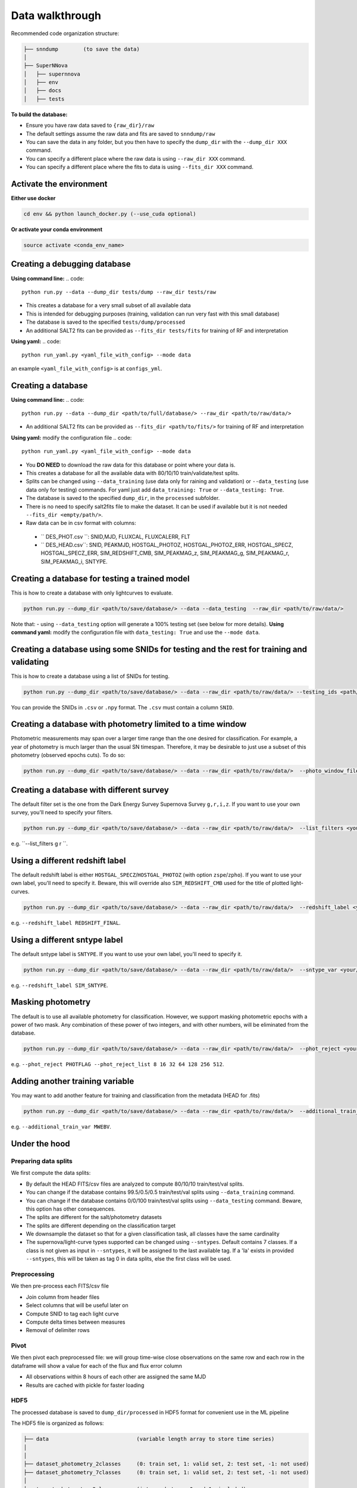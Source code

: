 .. _DataStructure:

Data walkthrough
=========================

Recommended code organization structure:

.. code::

    ├── snndump        (to save the data)
    │
    ├── SuperNNova
    │   ├── supernnova
    │   ├── env
    │   ├── docs
    │   ├── tests


**To build the database:**

- Ensure you have raw data saved to ``{raw_dir}/raw``
- The default settings assume the raw data and fits are saved to ``snndump/raw``
- You can save the data in any folder, but you then have to specify the ``dump_dir`` with the ``--dump_dir XXX`` command.
- You can specify a different place where the raw data is using ``--raw_dir XXX`` command.
- You can specify a different place where the fits to data is using ``--fits_dir XXX`` command.


Activate the environment
-------------------------------

**Either use docker**

.. code::

    cd env && python launch_docker.py (--use_cuda optional)

**Or activate your conda environment**

.. code::

    source activate <conda_env_name>


Creating a debugging database
-------------------------------
**Using command line:**
.. code::

    python run.py --data --dump_dir tests/dump --raw_dir tests/raw 

- This creates a database for a very small subset of all available data
- This is intended for debugging purposes (training, validation can run very fast with this small database)
- The database is saved to the specified ``tests/dump/processed``
- An additional SALT2 fits can be provided as ``--fits_dir tests/fits`` for training of RF and interpretation

**Using yaml:** 
.. code::

    python run_yaml.py <yaml_file_with_config> --mode data 

an example ``<yaml_file_with_config>`` is at ``configs_yml``.

Creating a database
------------------------------
**Using command line:**
.. code::

    python run.py --data --dump_dir <path/to/full/database/> --raw_dir <path/to/raw/data/> 

- An additional SALT2 fits can be provided as ``--fits_dir <path/to/fits/>`` for training of RF and interpretation


**Using yaml:** modify the configuration file
.. code::

    python run_yaml.py <yaml_file_with_config> --mode data 

- You **DO NEED** to download the raw data for this database or point where your data is.
- This creates a database for all the available data with 80/10/10 train/validate/test splits. 
- Splits can be changed using ``--data_training`` (use data only for raining and validation) or ``--data_testing`` (use data only for testing) commands. For yaml just add ``data_training: True`` or ``--data_testing: True``.
- The database is saved to the specified ``dump_dir``, in the ``processed`` subfolder.
- There is no need to specify salt2fits file to make the dataset. It can be used if available but it is not needed ``--fits_dir <empty/path/>``.
- Raw data can be in csv format with columns:
 - `` DES_PHOT.csv ``: SNID,MJD, FLUXCAL, FLUXCALERR, FLT 
 - `` DES_HEAD.csv``: SNID, PEAKMJD, HOSTGAL_PHOTOZ, HOSTGAL_PHOTOZ_ERR, HOSTGAL_SPECZ, HOSTGAL_SPECZ_ERR, SIM_REDSHIFT_CMB, SIM_PEAKMAG_z, SIM_PEAKMAG_g, SIM_PEAKMAG_r, SIM_PEAKMAG_i, SNTYPE.


Creating a database for testing a trained model
------------------------------
This is how to create a database with only lightcurves to evaluate.

.. code::

    python run.py --dump_dir <path/to/save/database/> --data --data_testing  --raw_dir <path/to/raw/data/> 

Note that:
- using ``--data_testing`` option will generate a 100% testing set (see below for more details).
**Using command yaml:** modify the configuration file with ``data_testing: True`` and use the ``--mode data``.


Creating a database using some SNIDs for testing and the rest for training and validating
------------------------------
This is how to create a database using a list of SNIDs for testing. 

.. code::

    python run.py --dump_dir <path/to/save/database/> --data --raw_dir <path/to/raw/data/> --testing_ids <path/to/ids/file>

You can provide the SNIDs in ``.csv`` or ``.npy`` format. The ``.csv`` must contain a column ``SNID``.


Creating a database with photometry limited to a time window
------------------------------
Photometric measurements may span over a larger time range than the one desired for classification. For example, a year of photometry is much larger than the usual SN timespan. Therefore, it may be desirable to just use a subset of this photometry (observed epochs cuts). To do so:

.. code::

    python run.py --dump_dir <path/to/save/database/> --data --raw_dir <path/to/raw/data/>  --photo_window_files <path/to/csv/with/peakMJD> --photo_window_var <name/of/variable/in/csv/to/cut/on> --photo_window_min <negative/int/indicating/days/before/var> --photo_window_max <positive/int/indicating/days/after/var> 

Creating a database with different survey
------------------------------
The default filter set is the one from the Dark Energy Survey Supernova Survey ``g,r,i,z``. If you want to use your own survey, you'll need to specify your filters.

.. code::

    python run.py --dump_dir <path/to/save/database/> --data --raw_dir <path/to/raw/data/>  --list_filters <your/filters>

e.g. ``--list_filters g r ``. 

Using a different redshift label
------------------------------
The default redshift label is either ``HOSTGAL_SPECZ``/``HOSTGAL_PHOTOZ`` (with option ``zspe``/``zpho``). If you want to use your own label, you'll need to specify it. Beware, this will override also ``SIM_REDSHIFT_CMB`` used for the title of plotted light-curves.

.. code::

    python run.py --dump_dir <path/to/save/database/> --data --raw_dir <path/to/raw/data/>  --redshift_label <your/label>

e.g. ``--redshift_label REDSHIFT_FINAL``. 

Using a different sntype label
------------------------------
The default sntype label is ``SNTYPE``. If you want to use your own label, you'll need to specify it. 

.. code::

    python run.py --dump_dir <path/to/save/database/> --data --raw_dir <path/to/raw/data/>  --sntype_var <your/label>

e.g. ``--redshift_label SIM_SNTYPE``. 

Masking photometry
------------------------------
The default is to use all available photometry for classification. However, we support masking photometric epochs with a power of two mask. Any combination of these power of two integers, and with other numbers, will be eliminated from the database.

.. code::

    python run.py --dump_dir <path/to/save/database/> --data --raw_dir <path/to/raw/data/>  --phot_reject <your/label> --phot_reject_list <list/to/reject>

e.g. ``--phot_reject PHOTFLAG --phot_reject_list 8 16 32 64 128 256 512``. 


Adding another training variable
------------------------------
You may want to add another feature for training and classification from the metadata (HEAD for .fits)

.. code::

    python run.py --dump_dir <path/to/save/database/> --data --raw_dir <path/to/raw/data/>  --additional_train_var <additional_column_name>

e.g. ``--additional_train_var MWEBV``. 

Under the hood
-------------------------------

Preparing data splits
~~~~~~~~~~~~~~~~~~~~~~

We first compute the data splits:

- By default the HEAD FITS/csv files are analyzed to compute 80/10/10 train/test/val splits.
- You can change if the database contains 99.5/0.5/0.5 train/test/val splits using ``--data_training`` command. 
- You can change if the database contains 0/0/100 train/test/val splits using ``--data_testing`` command. Beware, this option has other consequences.
- The splits are different for the salt/photometry datasets
- The splits are different depending on the classification target
- We downsample the dataset so that for a given classification task, all classes have the same cardinality
- The supernova/light-curve types supported can be changed using ``--sntypes``. Default contains 7 classes. If a class is not given as input in ``--sntypes``, it will be assigned to the last available tag. If a 'Ia' exists in  provided ``--sntypes``, this will be taken as tag 0 in data splits, else the first class will be used.

Preprocessing
~~~~~~~~~~~~~~

We then pre-process each FITS/csv file

- Join column from header files
- Select columns that will be useful later on
- Compute SNID to tag each light curve
- Compute delta times between measures
- Removal of delimiter rows


Pivot
~~~~~~~~~~~~~~

We then pivot each preprocessed file: we will group time-wise close observations on the same row
and each row in the dataframe will show a value for each of the flux and flux error column

- All observations within 8 hours of each other are assigned the same MJD
- Results are cached with pickle for faster loading


HDF5
~~~~~~~~~~~~~~

The processed database is saved to ``dump_dir/processed`` in HDF5 format for convenient use
in the ML pipeline

The HDF5 file is organized as follows:

.. code::

    ├── data                            (variable length array to store time series)
    │
    │
    ├── dataset_photometry_2classes     (0: train set, 1: valid set, 2: test set, -1: not used)
    ├── dataset_photometry_7classes     (0: train set, 1: valid set, 2: test set, -1: not used)
    │
    ├── target_photometry_2classes      (integer between 0 and 1, included)
    ├── target_photometry_7classes      (integer between 0 and 6, included)
    │
    │
    ├── features                        (array of str: feature names to be used)
    ├── normalizations
    │   ├── FLUXCAL_g
    │        ├── min
    │        ├── mean                    Normalization coefficients for that feature
    │        ├── std
    │    ...
    ├── normalizations_global
    │   ├── FLUXCAL
    │       ├── min
    │       ├── mean                    Normalization coefficients for that feature
    │       ├── std                     In this scheme, the coefficients are shared between fluxes and flux errors
    │   ...
    │
    ├── SNID                            The ID of the lightcurve
    ├── PEAKMJD                         The MJD value at which a lightcurve reaches peak light
    ├── SNTYPE                          The type of the lightcurve (120, 121...)
    │
    ...                                 (Other metadata / features about lightcurves)


The features used for classification are the following:

- **FLUXCAL_g** (flux)
- **FLUXCAL_i** (flux)
- **FLUXCAL_r** (flux)
- **FLUXCAL_z** (flux)
- **FLUXCALERR_g** (flux error)
- **FLUXCALERR_i** (flux error)
- **FLUXCALERR_r** (flux error)
- **FLUXCALERR_z** (flux error)
- **delta_time** (time elapsed since previous observation in MJD)
- **HOSTGAL_PHOTOZ** (photometric redshift)
- **HOSTGAL_PHOTOZ_ERR** (photometric redshift error)
- **HOSTGAL_SPECZ** (spectroscopic redshift)
- **HOSTGAL_SPECZ_ERR** (spectroscopic redshift eror)
- **g** (boolean flag indicating which band is present at a specific time step)
- **gi** (boolean flag indicating which band is present at a specific time step)
- **gir** (boolean flag indicating which band is present at a specific time step)
- **girz** (boolean flag indicating which band is present at a specific time step)
- **giz** (boolean flag indicating which band is present at a specific time step)
- **gr** (boolean flag indicating which band is present at a specific time step)
- **grz** (boolean flag indicating which band is present at a specific time step)
- **gz** (boolean flag indicating which band is present at a specific time step)
- **i** (boolean flag indicating which band is present at a specific time step)
- **ir** (boolean flag indicating which band is present at a specific time step)
- **irz** (boolean flag indicating which band is present at a specific time step)
- **iz** (boolean flag indicating which band is present at a specific time step)
- **r** (boolean flag indicating which band is present at a specific time step)
- **rz** (boolean flag indicating which band is present at a specific time step)
- **z**  (boolean flag indicating which band is present at a specific time step)